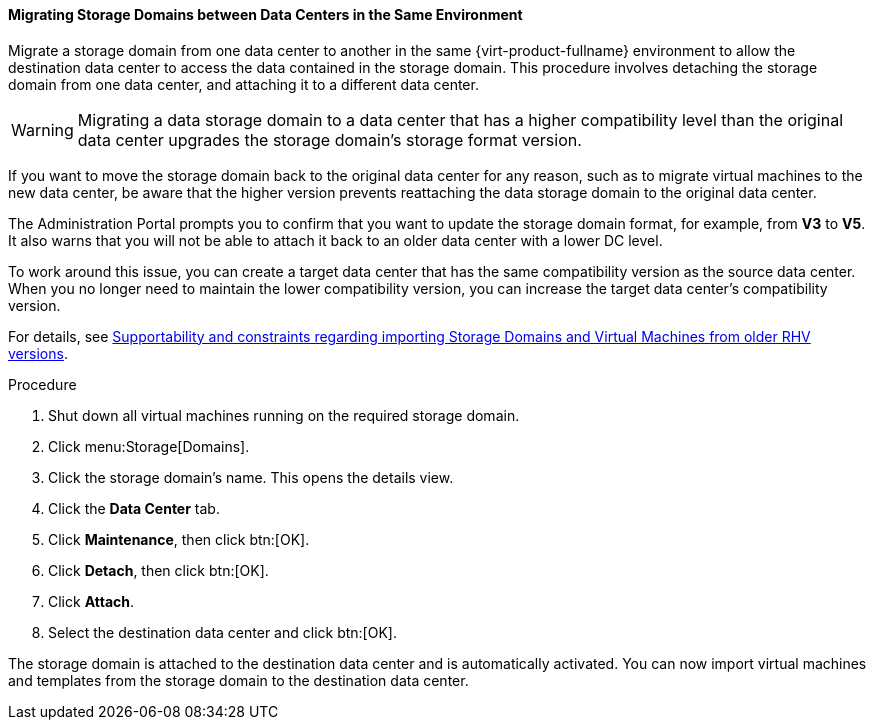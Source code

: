 [id="Migrating_SD_between_DC_Same_Env_{context}"]
==== Migrating Storage Domains between Data Centers in the Same Environment

Migrate a storage domain from one data center to another in the same {virt-product-fullname} environment to allow the destination data center to access the data contained in the storage domain. This procedure involves detaching the storage domain from one data center, and attaching it to a different data center.

[WARNING]
====
Migrating a data storage domain to a data center that has a higher compatibility level than the original data center upgrades the storage domain’s storage format version.
====

If you want to move the storage domain back to the original data center for any reason, such as to migrate virtual machines to the new data center, be aware that the higher version prevents reattaching the data storage domain to the original data center.

The Administration Portal prompts you to confirm that you want to update the storage domain format, for example, from *V3* to *V5*. It also warns that you will not be able to attach it back to an older data center with a lower DC level.

To work around this issue, you can create a target data center that has the same compatibility version as the source data center. When you no longer need to maintain the lower compatibility version, you can increase the target data center’s compatibility version.

For details, see link:https://access.redhat.com/solutions/4303801[Supportability and constraints regarding importing Storage Domains and Virtual Machines from older RHV versions].

.Procedure

. Shut down all virtual machines running on the required storage domain.
. Click menu:Storage[Domains].
. Click the storage domain's name. This opens the details view.
. Click the *Data Center* tab.
. Click *Maintenance*, then click btn:[OK].
. Click *Detach*, then click btn:[OK].
. Click *Attach*.
. Select the destination data center and click btn:[OK].

The storage domain is attached to the destination data center and is automatically activated. You can now import virtual machines and templates from the storage domain to the destination data center.
